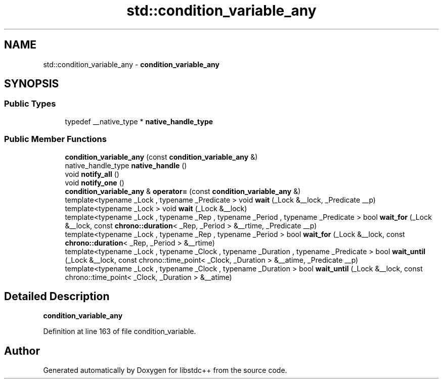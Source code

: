 .TH "std::condition_variable_any" 3 "21 Apr 2009" "libstdc++" \" -*- nroff -*-
.ad l
.nh
.SH NAME
std::condition_variable_any \- \fBcondition_variable_any\fP  

.PP
.SH SYNOPSIS
.br
.PP
.SS "Public Types"

.in +1c
.ti -1c
.RI "typedef __native_type * \fBnative_handle_type\fP"
.br
.in -1c
.SS "Public Member Functions"

.in +1c
.ti -1c
.RI "\fBcondition_variable_any\fP (const \fBcondition_variable_any\fP &)"
.br
.ti -1c
.RI "native_handle_type \fBnative_handle\fP ()"
.br
.ti -1c
.RI "void \fBnotify_all\fP ()"
.br
.ti -1c
.RI "void \fBnotify_one\fP ()"
.br
.ti -1c
.RI "\fBcondition_variable_any\fP & \fBoperator=\fP (const \fBcondition_variable_any\fP &)"
.br
.ti -1c
.RI "template<typename _Lock , typename _Predicate > void \fBwait\fP (_Lock &__lock, _Predicate __p)"
.br
.ti -1c
.RI "template<typename _Lock > void \fBwait\fP (_Lock &__lock)"
.br
.ti -1c
.RI "template<typename _Lock , typename _Rep , typename _Period , typename _Predicate > bool \fBwait_for\fP (_Lock &__lock, const \fBchrono::duration\fP< _Rep, _Period > &__rtime, _Predicate __p)"
.br
.ti -1c
.RI "template<typename _Lock , typename _Rep , typename _Period > bool \fBwait_for\fP (_Lock &__lock, const \fBchrono::duration\fP< _Rep, _Period > &__rtime)"
.br
.ti -1c
.RI "template<typename _Lock , typename _Clock , typename _Duration , typename _Predicate > bool \fBwait_until\fP (_Lock &__lock, const chrono::time_point< _Clock, _Duration > &__atime, _Predicate __p)"
.br
.ti -1c
.RI "template<typename _Lock , typename _Clock , typename _Duration > bool \fBwait_until\fP (_Lock &__lock, const chrono::time_point< _Clock, _Duration > &__atime)"
.br
.in -1c
.SH "Detailed Description"
.PP 
\fBcondition_variable_any\fP 
.PP
Definition at line 163 of file condition_variable.

.SH "Author"
.PP 
Generated automatically by Doxygen for libstdc++ from the source code.
